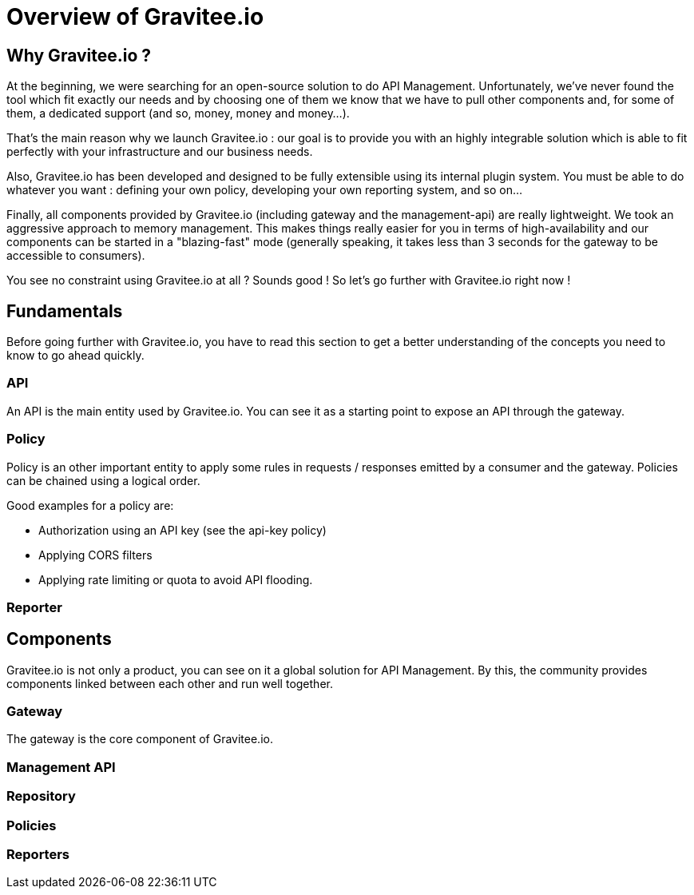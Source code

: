 [[gravitee-introduction]]
= Overview of Gravitee.io

[partintro]
--
A popular trend in enterprise software development these days is to design applications to be very decoupled and use API’s to connect them. This approach provides an excellent way to reuse functionality across various applications and business units. Another great benefit of API usage in enterprises is the ability to create those API’s using a variety of disparate technologies.

However, this approach also introduces its own pitfalls and disadvantages. Some of those disadvantages include things like:

* Difficulty discovering or sharing existing API’s
* Difficulty sharing common functionality across API implementations
* Tracking of API usage/consumption
API Management is a technology that addresses these and other issues by providing an API Manager to track APIs and configure governance policies, as well as an API Gateway that sits between the API and the client. This API Gateway is responsible for applying the policies configured during management.

Therefore an API management system tends to provide the following features:

* Centralized governance policy configuration
* Tracking of API’s and consumers of those API’s
* Easy sharing and discovery of API’s
* Leveraging common policy configuration across different API’s
--

[[why-gravitee-io]]
== Why Gravitee.io ?
At the beginning, we were searching for an open-source solution to do API Management. Unfortunately, we've never found
the tool which fit exactly our needs and by choosing one of them we know that we have to pull other components and, for some of them,
a dedicated support (and so, money, money and money...).

That's the main reason why we launch Gravitee.io : our goal is to provide you with an highly integrable solution which
is able to fit perfectly with your infrastructure and our business needs.

Also, Gravitee.io has been developed and designed to be fully extensible using its internal plugin system. You must be
able to do whatever you want : defining your own policy, developing your own reporting system, and so on...

Finally, all components provided by Gravitee.io (including gateway and the management-api) are really lightweight. We
took an aggressive approach to memory management. This makes things really easier for you in terms of high-availability
and our components can be started in a "blazing-fast" mode (generally speaking, it takes less than 3 seconds for the gateway
to be accessible to consumers).

You see no constraint using Gravitee.io at all ? Sounds good ! So let's go further with Gravitee.io right now !

== Fundamentals
Before going further with Gravitee.io, you have to read this section to get a better understanding of the concepts you need
to know to go ahead quickly.

=== API
An API is the main entity used by Gravitee.io. You can see it as a starting point to expose an API through the gateway.

=== Policy
Policy is an other important entity to apply some rules in requests / responses emitted by a consumer and the gateway.
Policies can be chained using a logical order.

Good examples for a policy are:

* Authorization using an API key (see the api-key policy)
* Applying CORS filters
* Applying rate limiting or quota to avoid API flooding.

=== Reporter

== Components
Gravitee.io is not only a product, you can see on it a global solution for API Management. By this, the community provides
components linked between each other and run well together.

=== Gateway
The gateway is the core component of Gravitee.io.

=== Management API
=== Repository
=== Policies
=== Reporters